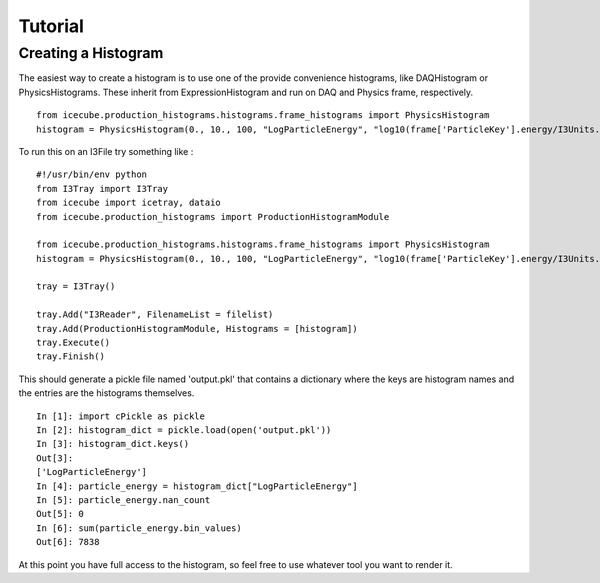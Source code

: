 Tutorial
========

Creating a Histogram
....................

The easiest way to create a histogram is to use one of the provide convenience 
histograms, like DAQHistogram or PhysicsHistograms.  These inherit from 
ExpressionHistogram and run on DAQ and Physics frame, respectively.

::

 from icecube.production_histograms.histograms.frame_histograms import PhysicsHistogram
 histogram = PhysicsHistogram(0., 10., 100, "LogParticleEnergy", "log10(frame['ParticleKey'].energy/I3Units.GeV)")

To run this on an I3File try something like : 

::

 #!/usr/bin/env python
 from I3Tray import I3Tray
 from icecube import icetray, dataio
 from icecube.production_histograms import ProductionHistogramModule
 
 from icecube.production_histograms.histograms.frame_histograms import PhysicsHistogram
 histogram = PhysicsHistogram(0., 10., 100, "LogParticleEnergy", "log10(frame['ParticleKey'].energy/I3Units.GeV)")
 
 tray = I3Tray()
 
 tray.Add("I3Reader", FilenameList = filelist)
 tray.Add(ProductionHistogramModule, Histograms = [histogram])
 tray.Execute()
 tray.Finish()

This should generate a pickle file named 'output.pkl' that contains a dictionary
where the keys are histogram names and the entries are the histograms themselves.

::

 In [1]: import cPickle as pickle
 In [2]: histogram_dict = pickle.load(open('output.pkl'))
 In [3]: histogram_dict.keys()
 Out[3]: 
 ['LogParticleEnergy']
 In [4]: particle_energy = histogram_dict["LogParticleEnergy"]
 In [5]: particle_energy.nan_count
 Out[5]: 0
 In [6]: sum(particle_energy.bin_values)
 Out[6]: 7838

At this point you have full access to the histogram, so feel free to use whatever 
tool you want to render it.
